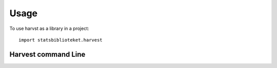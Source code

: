 =====
Usage
=====

To use harvst as a library in a project::

    import statsbiblioteket.harvest

Harvest command Line
*********************

.. argparse::
   :module: statsbiblioteket.harvest.synch
   :func: create_parser
   :prog: harvest_synch
